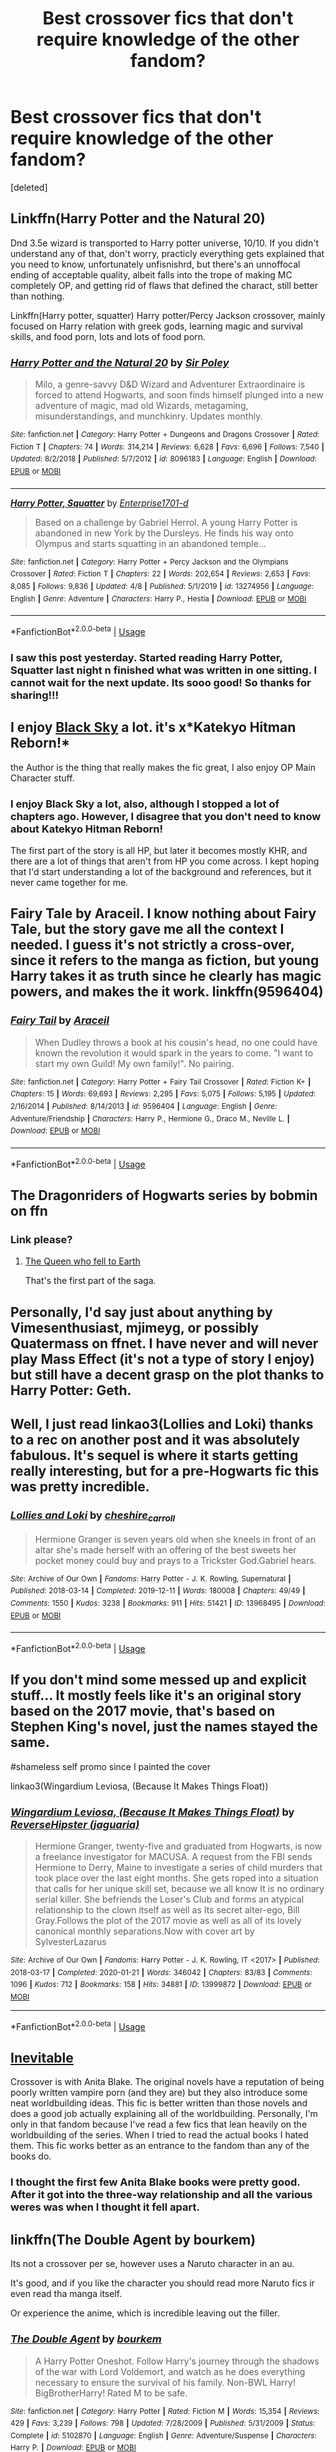 #+TITLE: Best crossover fics that don't require knowledge of the other fandom?

* Best crossover fics that don't require knowledge of the other fandom?
:PROPERTIES:
:Score: 14
:DateUnix: 1588567965.0
:DateShort: 2020-May-04
:FlairText: Request
:END:
[deleted]


** Linkffn(Harry Potter and the Natural 20)

Dnd 3.5e wizard is transported to Harry potter universe, 10/10. If you didn't understand any of that, don't worry, practicly everything gets explained that you need to know, unfortunately unfisnishrd, but there's an unnoffocal ending of acceptable quality, albeit falls into the trope of making MC completely OP, and getting rid of flaws that defined the charact, still better than nothing.

Linkffn(Harry potter, squatter) Harry potter/Percy Jackson crossover, mainly focused on Harry relation with greek gods, learning magic and survival skills, and food porn, lots and lots of food porn.
:PROPERTIES:
:Author: QwopterMain
:Score: 7
:DateUnix: 1588572501.0
:DateShort: 2020-May-04
:END:

*** [[https://www.fanfiction.net/s/8096183/1/][*/Harry Potter and the Natural 20/*]] by [[https://www.fanfiction.net/u/3989854/Sir-Poley][/Sir Poley/]]

#+begin_quote
  Milo, a genre-savvy D&D Wizard and Adventurer Extraordinaire is forced to attend Hogwarts, and soon finds himself plunged into a new adventure of magic, mad old Wizards, metagaming, misunderstandings, and munchkinry. Updates monthly.
#+end_quote

^{/Site/:} ^{fanfiction.net} ^{*|*} ^{/Category/:} ^{Harry} ^{Potter} ^{+} ^{Dungeons} ^{and} ^{Dragons} ^{Crossover} ^{*|*} ^{/Rated/:} ^{Fiction} ^{T} ^{*|*} ^{/Chapters/:} ^{74} ^{*|*} ^{/Words/:} ^{314,214} ^{*|*} ^{/Reviews/:} ^{6,628} ^{*|*} ^{/Favs/:} ^{6,696} ^{*|*} ^{/Follows/:} ^{7,540} ^{*|*} ^{/Updated/:} ^{8/2/2018} ^{*|*} ^{/Published/:} ^{5/7/2012} ^{*|*} ^{/id/:} ^{8096183} ^{*|*} ^{/Language/:} ^{English} ^{*|*} ^{/Download/:} ^{[[http://www.ff2ebook.com/old/ffn-bot/index.php?id=8096183&source=ff&filetype=epub][EPUB]]} ^{or} ^{[[http://www.ff2ebook.com/old/ffn-bot/index.php?id=8096183&source=ff&filetype=mobi][MOBI]]}

--------------

[[https://www.fanfiction.net/s/13274956/1/][*/Harry Potter, Squatter/*]] by [[https://www.fanfiction.net/u/143877/Enterprise1701-d][/Enterprise1701-d/]]

#+begin_quote
  Based on a challenge by Gabriel Herrol. A young Harry Potter is abandoned in new York by the Dursleys. He finds his way onto Olympus and starts squatting in an abandoned temple...
#+end_quote

^{/Site/:} ^{fanfiction.net} ^{*|*} ^{/Category/:} ^{Harry} ^{Potter} ^{+} ^{Percy} ^{Jackson} ^{and} ^{the} ^{Olympians} ^{Crossover} ^{*|*} ^{/Rated/:} ^{Fiction} ^{T} ^{*|*} ^{/Chapters/:} ^{22} ^{*|*} ^{/Words/:} ^{202,654} ^{*|*} ^{/Reviews/:} ^{2,653} ^{*|*} ^{/Favs/:} ^{8,085} ^{*|*} ^{/Follows/:} ^{9,836} ^{*|*} ^{/Updated/:} ^{4/8} ^{*|*} ^{/Published/:} ^{5/1/2019} ^{*|*} ^{/id/:} ^{13274956} ^{*|*} ^{/Language/:} ^{English} ^{*|*} ^{/Genre/:} ^{Adventure} ^{*|*} ^{/Characters/:} ^{Harry} ^{P.,} ^{Hestia} ^{*|*} ^{/Download/:} ^{[[http://www.ff2ebook.com/old/ffn-bot/index.php?id=13274956&source=ff&filetype=epub][EPUB]]} ^{or} ^{[[http://www.ff2ebook.com/old/ffn-bot/index.php?id=13274956&source=ff&filetype=mobi][MOBI]]}

--------------

*FanfictionBot*^{2.0.0-beta} | [[https://github.com/tusing/reddit-ffn-bot/wiki/Usage][Usage]]
:PROPERTIES:
:Author: FanfictionBot
:Score: 2
:DateUnix: 1588572531.0
:DateShort: 2020-May-04
:END:


*** I saw this post yesterday. Started reading Harry Potter, Squatter last night n finished what was written in one sitting. I cannot wait for the next update. Its sooo good! So thanks for sharing!!!
:PROPERTIES:
:Author: IndigoLilac90
:Score: 1
:DateUnix: 1588719411.0
:DateShort: 2020-May-06
:END:


** I enjoy [[https://www.fanfiction.net/s/10727911/1/Black-Sky][Black Sky]] a lot. it's x*Katekyo Hitman Reborn!*

the Author is the thing that really makes the fic great, I also enjoy OP Main Character stuff.
:PROPERTIES:
:Author: Erska
:Score: 3
:DateUnix: 1588597150.0
:DateShort: 2020-May-04
:END:

*** I enjoy Black Sky a lot, also, although I stopped a lot of chapters ago. However, I disagree that you don't need to know about Katekyo Hitman Reborn!

The first part of the story is all HP, but later it becomes mostly KHR, and there are a lot of things that aren't from HP you come across. I kept hoping that I'd start understanding a lot of the background and references, but it never came together for me.
:PROPERTIES:
:Author: steve_wheeler
:Score: 3
:DateUnix: 1588783426.0
:DateShort: 2020-May-06
:END:


** Fairy Tale by Araceil. I know nothing about Fairy Tale, but the story gave me all the context I needed. I guess it's not strictly a cross-over, since it refers to the manga as fiction, but young Harry takes it as truth since he clearly has magic powers, and makes the it work. linkffn(9596404)
:PROPERTIES:
:Author: JennaSayquah
:Score: 2
:DateUnix: 1588568934.0
:DateShort: 2020-May-04
:END:

*** [[https://www.fanfiction.net/s/9596404/1/][*/Fairy Tail/*]] by [[https://www.fanfiction.net/u/241121/Araceil][/Araceil/]]

#+begin_quote
  When Dudley throws a book at his cousin's head, no one could have known the revolution it would spark in the years to come. "I want to start my own Guild! My own family!". No pairing.
#+end_quote

^{/Site/:} ^{fanfiction.net} ^{*|*} ^{/Category/:} ^{Harry} ^{Potter} ^{+} ^{Fairy} ^{Tail} ^{Crossover} ^{*|*} ^{/Rated/:} ^{Fiction} ^{K+} ^{*|*} ^{/Chapters/:} ^{15} ^{*|*} ^{/Words/:} ^{69,693} ^{*|*} ^{/Reviews/:} ^{2,295} ^{*|*} ^{/Favs/:} ^{5,075} ^{*|*} ^{/Follows/:} ^{5,195} ^{*|*} ^{/Updated/:} ^{2/16/2014} ^{*|*} ^{/Published/:} ^{8/14/2013} ^{*|*} ^{/id/:} ^{9596404} ^{*|*} ^{/Language/:} ^{English} ^{*|*} ^{/Genre/:} ^{Adventure/Friendship} ^{*|*} ^{/Characters/:} ^{Harry} ^{P.,} ^{Hermione} ^{G.,} ^{Draco} ^{M.,} ^{Neville} ^{L.} ^{*|*} ^{/Download/:} ^{[[http://www.ff2ebook.com/old/ffn-bot/index.php?id=9596404&source=ff&filetype=epub][EPUB]]} ^{or} ^{[[http://www.ff2ebook.com/old/ffn-bot/index.php?id=9596404&source=ff&filetype=mobi][MOBI]]}

--------------

*FanfictionBot*^{2.0.0-beta} | [[https://github.com/tusing/reddit-ffn-bot/wiki/Usage][Usage]]
:PROPERTIES:
:Author: FanfictionBot
:Score: 3
:DateUnix: 1588569000.0
:DateShort: 2020-May-04
:END:


** The Dragonriders of Hogwarts series by bobmin on ffn
:PROPERTIES:
:Author: RexCaldoran
:Score: 2
:DateUnix: 1588601869.0
:DateShort: 2020-May-04
:END:

*** Link please?
:PROPERTIES:
:Author: browtfiwasboredokai
:Score: 1
:DateUnix: 1588619489.0
:DateShort: 2020-May-04
:END:

**** [[https://www.fanfiction.net/s/7591040/1/191][The Queen who fell to Earth]]

That's the first part of the saga.
:PROPERTIES:
:Author: RexCaldoran
:Score: 2
:DateUnix: 1588691533.0
:DateShort: 2020-May-05
:END:


** Personally, I'd say just about anything by Vimesenthusiast, mjimeyg, or possibly Quatermass on ffnet. I have never and will never play Mass Effect (it's not a type of story I enjoy) but still have a decent grasp on the plot thanks to Harry Potter: Geth.
:PROPERTIES:
:Author: WhosThisGeek
:Score: 2
:DateUnix: 1588637288.0
:DateShort: 2020-May-05
:END:


** Well, I just read linkao3(Lollies and Loki) thanks to a rec on another post and it was absolutely fabulous. It's sequel is where it starts getting really interesting, but for a pre-Hogwarts fic this was pretty incredible.
:PROPERTIES:
:Author: altrarose
:Score: 2
:DateUnix: 1588572038.0
:DateShort: 2020-May-04
:END:

*** [[https://archiveofourown.org/works/13968495][*/Lollies and Loki/*]] by [[https://www.archiveofourown.org/users/cheshire_carroll/pseuds/cheshire_carroll][/cheshire_carroll/]]

#+begin_quote
  Hermione Granger is seven years old when she kneels in front of an altar she's made herself with an offering of the best sweets her pocket money could buy and prays to a Trickster God.Gabriel hears.
#+end_quote

^{/Site/:} ^{Archive} ^{of} ^{Our} ^{Own} ^{*|*} ^{/Fandoms/:} ^{Harry} ^{Potter} ^{-} ^{J.} ^{K.} ^{Rowling,} ^{Supernatural} ^{*|*} ^{/Published/:} ^{2018-03-14} ^{*|*} ^{/Completed/:} ^{2019-12-11} ^{*|*} ^{/Words/:} ^{180008} ^{*|*} ^{/Chapters/:} ^{49/49} ^{*|*} ^{/Comments/:} ^{1550} ^{*|*} ^{/Kudos/:} ^{3238} ^{*|*} ^{/Bookmarks/:} ^{911} ^{*|*} ^{/Hits/:} ^{51421} ^{*|*} ^{/ID/:} ^{13968495} ^{*|*} ^{/Download/:} ^{[[https://archiveofourown.org/downloads/13968495/Lollies%20and%20Loki.epub?updated_at=1587522605][EPUB]]} ^{or} ^{[[https://archiveofourown.org/downloads/13968495/Lollies%20and%20Loki.mobi?updated_at=1587522605][MOBI]]}

--------------

*FanfictionBot*^{2.0.0-beta} | [[https://github.com/tusing/reddit-ffn-bot/wiki/Usage][Usage]]
:PROPERTIES:
:Author: FanfictionBot
:Score: 2
:DateUnix: 1588572049.0
:DateShort: 2020-May-04
:END:


** If you don't mind some messed up and explicit stuff... It mostly feels like it's an original story based on the 2017 movie, that's based on Stephen King's novel, just the names stayed the same.

#shameless self promo since I painted the cover

linkao3(Wingardium Leviosa, (Because It Makes Things Float))
:PROPERTIES:
:Author: ToValhallaHUN
:Score: 1
:DateUnix: 1588581266.0
:DateShort: 2020-May-04
:END:

*** [[https://archiveofourown.org/works/13999872][*/Wingardium Leviosa, (Because It Makes Things Float)/*]] by [[https://www.archiveofourown.org/users/jaguaria/pseuds/ReverseHipster][/ReverseHipster (jaguaria)/]]

#+begin_quote
  Hermione Granger, twenty-five and graduated from Hogwarts, is now a freelance investigator for MACUSA. A request from the FBI sends Hermione to Derry, Maine to investigate a series of child murders that took place over the last eight months. She gets roped into a situation that calls for her unique skill set, because we all know It is no ordinary serial killer. She befriends the Loser's Club and forms an atypical relationship to the clown itself as well as Its secret alter-ego, Bill Gray.Follows the plot of the 2017 movie as well as all of its lovely canonical monthly separations.Now with cover art by SylvesterLazarus
#+end_quote

^{/Site/:} ^{Archive} ^{of} ^{Our} ^{Own} ^{*|*} ^{/Fandoms/:} ^{Harry} ^{Potter} ^{-} ^{J.} ^{K.} ^{Rowling,} ^{IT} ^{<2017>} ^{*|*} ^{/Published/:} ^{2018-03-17} ^{*|*} ^{/Completed/:} ^{2020-01-21} ^{*|*} ^{/Words/:} ^{346042} ^{*|*} ^{/Chapters/:} ^{83/83} ^{*|*} ^{/Comments/:} ^{1096} ^{*|*} ^{/Kudos/:} ^{712} ^{*|*} ^{/Bookmarks/:} ^{158} ^{*|*} ^{/Hits/:} ^{34881} ^{*|*} ^{/ID/:} ^{13999872} ^{*|*} ^{/Download/:} ^{[[https://archiveofourown.org/downloads/13999872/Wingardium%20Leviosa.epub?updated_at=1583688288][EPUB]]} ^{or} ^{[[https://archiveofourown.org/downloads/13999872/Wingardium%20Leviosa.mobi?updated_at=1583688288][MOBI]]}

--------------

*FanfictionBot*^{2.0.0-beta} | [[https://github.com/tusing/reddit-ffn-bot/wiki/Usage][Usage]]
:PROPERTIES:
:Author: FanfictionBot
:Score: 1
:DateUnix: 1588581283.0
:DateShort: 2020-May-04
:END:


** [[https://www.tthfanfic.org/Story-6214/Mhalachai+Inevitable.htm][Inevitable]]

Crossover is with Anita Blake. The original novels have a reputation of being poorly written vampire porn (and they are) but they also introduce some neat worldbuilding ideas. This fic is better written than those novels and does a good job actually explaining all of the worldbuilding. Personally, I'm only in that fandom because I've read a few fics that lean heavily on the worldbuilding of the series. When I tried to read the actual books I hated them. This fic works better as an entrance to the fandom than any of the books do.
:PROPERTIES:
:Author: Crayshack
:Score: 1
:DateUnix: 1588592728.0
:DateShort: 2020-May-04
:END:

*** I thought the first few Anita Blake books were pretty good. After it got into the three-way relationship and all the various weres was when I thought it fell apart.
:PROPERTIES:
:Author: steve_wheeler
:Score: 2
:DateUnix: 1588783894.0
:DateShort: 2020-May-06
:END:


** linkffn(The Double Agent by bourkem)

Its not a crossover per se, however uses a Naruto character in an au.

It's good, and if you like the character you should read more Naruto fics ir even read tha manga itself.

Or experience the anime, which is incredible leaving out the filler.
:PROPERTIES:
:Author: CinnamonGhoulRL
:Score: 1
:DateUnix: 1588594540.0
:DateShort: 2020-May-04
:END:

*** [[https://www.fanfiction.net/s/5102870/1/][*/The Double Agent/*]] by [[https://www.fanfiction.net/u/1946145/bourkem][/bourkem/]]

#+begin_quote
  A Harry Potter Oneshot. Follow Harry's journey through the shadows of the war with Lord Voldemort, and watch as he does everything necessary to ensure the survival of his family. Non-BWL Harry! BigBrotherHarry! Rated M to be safe.
#+end_quote

^{/Site/:} ^{fanfiction.net} ^{*|*} ^{/Category/:} ^{Harry} ^{Potter} ^{*|*} ^{/Rated/:} ^{Fiction} ^{M} ^{*|*} ^{/Words/:} ^{15,354} ^{*|*} ^{/Reviews/:} ^{429} ^{*|*} ^{/Favs/:} ^{3,239} ^{*|*} ^{/Follows/:} ^{798} ^{*|*} ^{/Updated/:} ^{7/28/2009} ^{*|*} ^{/Published/:} ^{5/31/2009} ^{*|*} ^{/Status/:} ^{Complete} ^{*|*} ^{/id/:} ^{5102870} ^{*|*} ^{/Language/:} ^{English} ^{*|*} ^{/Genre/:} ^{Adventure/Suspense} ^{*|*} ^{/Characters/:} ^{Harry} ^{P.} ^{*|*} ^{/Download/:} ^{[[http://www.ff2ebook.com/old/ffn-bot/index.php?id=5102870&source=ff&filetype=epub][EPUB]]} ^{or} ^{[[http://www.ff2ebook.com/old/ffn-bot/index.php?id=5102870&source=ff&filetype=mobi][MOBI]]}

--------------

*FanfictionBot*^{2.0.0-beta} | [[https://github.com/tusing/reddit-ffn-bot/wiki/Usage][Usage]]
:PROPERTIES:
:Author: FanfictionBot
:Score: 1
:DateUnix: 1588594554.0
:DateShort: 2020-May-04
:END:


** [deleted]
:PROPERTIES:
:Score: 1
:DateUnix: 1588601251.0
:DateShort: 2020-May-04
:END:

*** [[https://www.fanfiction.net/s/4438449/1/][*/Path of Decision/*]] by [[https://www.fanfiction.net/u/1642833/lulu42][/lulu42/]]

#+begin_quote
  Voldemort is in power, but the Wizarding World fights back. Harry Potter, Master of Death, is faced with a choice, move forward or change everything? Warning: This story is weird and not for everyone.
#+end_quote

^{/Site/:} ^{fanfiction.net} ^{*|*} ^{/Category/:} ^{Harry} ^{Potter} ^{+} ^{Sandman} ^{Crossover} ^{*|*} ^{/Rated/:} ^{Fiction} ^{T} ^{*|*} ^{/Chapters/:} ^{60} ^{*|*} ^{/Words/:} ^{244,647} ^{*|*} ^{/Reviews/:} ^{1,465} ^{*|*} ^{/Favs/:} ^{2,323} ^{*|*} ^{/Follows/:} ^{1,292} ^{*|*} ^{/Updated/:} ^{12/7/2009} ^{*|*} ^{/Published/:} ^{7/31/2008} ^{*|*} ^{/Status/:} ^{Complete} ^{*|*} ^{/id/:} ^{4438449} ^{*|*} ^{/Language/:} ^{English} ^{*|*} ^{/Characters/:} ^{Harry} ^{P.} ^{*|*} ^{/Download/:} ^{[[http://www.ff2ebook.com/old/ffn-bot/index.php?id=4438449&source=ff&filetype=epub][EPUB]]} ^{or} ^{[[http://www.ff2ebook.com/old/ffn-bot/index.php?id=4438449&source=ff&filetype=mobi][MOBI]]}

--------------

*FanfictionBot*^{2.0.0-beta} | [[https://github.com/tusing/reddit-ffn-bot/wiki/Usage][Usage]]
:PROPERTIES:
:Author: FanfictionBot
:Score: 1
:DateUnix: 1588601268.0
:DateShort: 2020-May-04
:END:


** linkffn(Baker's Dozen) I think was the name??? It was a crossover with... uh... some criminal investigation show that I didn't know. But I understood and liked the story anyway.
:PROPERTIES:
:Author: panda-goddess
:Score: 1
:DateUnix: 1588651742.0
:DateShort: 2020-May-05
:END:

*** [[https://www.fanfiction.net/s/8074785/1/][*/Baker's Dozen/*]] by [[https://www.fanfiction.net/u/1974839/Lily-Ann-Lyones][/Lily Ann Lyones/]]

#+begin_quote
  For most of his life, Harry Potter has been hunted. He was hunted by Dudley and his friends. Then he was hunted by Voldemort and the Death Eaters. Now, after making a life for himself in the Muggle World, Harrison Evans has found himself hunted once again. (WARNING:SLASH) Rated for coarse language in later chapters.
#+end_quote

^{/Site/:} ^{fanfiction.net} ^{*|*} ^{/Category/:} ^{Harry} ^{Potter} ^{+} ^{Criminal} ^{Minds} ^{Crossover} ^{*|*} ^{/Rated/:} ^{Fiction} ^{M} ^{*|*} ^{/Chapters/:} ^{14} ^{*|*} ^{/Words/:} ^{52,794} ^{*|*} ^{/Reviews/:} ^{1,217} ^{*|*} ^{/Favs/:} ^{3,929} ^{*|*} ^{/Follows/:} ^{3,126} ^{*|*} ^{/Updated/:} ^{10/23/2013} ^{*|*} ^{/Published/:} ^{4/30/2012} ^{*|*} ^{/Status/:} ^{Complete} ^{*|*} ^{/id/:} ^{8074785} ^{*|*} ^{/Language/:} ^{English} ^{*|*} ^{/Genre/:} ^{Mystery/Crime} ^{*|*} ^{/Characters/:} ^{<Harry} ^{P.,} ^{D.} ^{Morgan>} ^{*|*} ^{/Download/:} ^{[[http://www.ff2ebook.com/old/ffn-bot/index.php?id=8074785&source=ff&filetype=epub][EPUB]]} ^{or} ^{[[http://www.ff2ebook.com/old/ffn-bot/index.php?id=8074785&source=ff&filetype=mobi][MOBI]]}

--------------

*FanfictionBot*^{2.0.0-beta} | [[https://github.com/tusing/reddit-ffn-bot/wiki/Usage][Usage]]
:PROPERTIES:
:Author: FanfictionBot
:Score: 1
:DateUnix: 1588651809.0
:DateShort: 2020-May-05
:END:


** Linkffn(Petunia Evans, Tomb Raider; Harry Potter and the Secret of Atlantis)

Only borrows the vague theme of Tomb Raider and Indiana Jones. Raiding ancient tombs, evading traps and discovering treasure. There's an OC called Lara Kraft but her name is more of an easter egg. The first one is focused on Petunia's adventures in Egypt while the Trio is at Hogwarts, the sequel is focused on Harry, Ron, Hermione traveling around the world hunting for traces of ancient Atlantis. Set in the same worldbuilding as the rest of the Starfox5-verse, so Jamaican zombies and the magical Ottoman empire make a comeback.
:PROPERTIES:
:Author: 15_Redstones
:Score: 1
:DateUnix: 1588714769.0
:DateShort: 2020-May-06
:END:

*** [[https://www.fanfiction.net/s/13052802/1/][*/Petunia Evans, Tomb Raider/*]] by [[https://www.fanfiction.net/u/2548648/Starfox5][/Starfox5/]]

#+begin_quote
  AU. Petunia Evans might have been a squib but she was smart and stubborn. While Lily went to Hogwarts, Petunia went to a boarding school and later studied archaeology. Dr Evans ended up raiding tombs for Gringotts with the help of their Curse-Breakers and using her findings to advance her career as an archaeologist. And raising her unfortunately impressionable nephew.
#+end_quote

^{/Site/:} ^{fanfiction.net} ^{*|*} ^{/Category/:} ^{Harry} ^{Potter} ^{+} ^{Tomb} ^{Raider} ^{Crossover} ^{*|*} ^{/Rated/:} ^{Fiction} ^{T} ^{*|*} ^{/Chapters/:} ^{7} ^{*|*} ^{/Words/:} ^{52,388} ^{*|*} ^{/Reviews/:} ^{221} ^{*|*} ^{/Favs/:} ^{1,143} ^{*|*} ^{/Follows/:} ^{642} ^{*|*} ^{/Updated/:} ^{12/1/2018} ^{*|*} ^{/Published/:} ^{9/1/2018} ^{*|*} ^{/Status/:} ^{Complete} ^{*|*} ^{/id/:} ^{13052802} ^{*|*} ^{/Language/:} ^{English} ^{*|*} ^{/Genre/:} ^{Adventure/Drama} ^{*|*} ^{/Characters/:} ^{<Petunia} ^{D.,} ^{Sirius} ^{B.>} ^{<Harry} ^{P.,} ^{Hermione} ^{G.>} ^{*|*} ^{/Download/:} ^{[[http://www.ff2ebook.com/old/ffn-bot/index.php?id=13052802&source=ff&filetype=epub][EPUB]]} ^{or} ^{[[http://www.ff2ebook.com/old/ffn-bot/index.php?id=13052802&source=ff&filetype=mobi][MOBI]]}

--------------

[[https://www.fanfiction.net/s/13111277/1/][*/Harry Potter and the Secret of Atlantis/*]] by [[https://www.fanfiction.net/u/2548648/Starfox5][/Starfox5/]]

#+begin_quote
  AU. Having been raised by his tomb raiding aunt, Harry Potter had known early on that he'd follow in her footsteps and become a Curse-Breaker, discovering and exploring old tombs full of lost knowledge and treasure. But he and his two best friends might have underestimated just how dangerous the wrong sort of knowledge and treasure could be. Sequel to "Petunia Evans, Tomb Raider".
#+end_quote

^{/Site/:} ^{fanfiction.net} ^{*|*} ^{/Category/:} ^{Harry} ^{Potter} ^{+} ^{Tomb} ^{Raider} ^{Crossover} ^{*|*} ^{/Rated/:} ^{Fiction} ^{T} ^{*|*} ^{/Chapters/:} ^{32} ^{*|*} ^{/Words/:} ^{242,552} ^{*|*} ^{/Reviews/:} ^{258} ^{*|*} ^{/Favs/:} ^{611} ^{*|*} ^{/Follows/:} ^{606} ^{*|*} ^{/Updated/:} ^{6/8/2019} ^{*|*} ^{/Published/:} ^{11/3/2018} ^{*|*} ^{/Status/:} ^{Complete} ^{*|*} ^{/id/:} ^{13111277} ^{*|*} ^{/Language/:} ^{English} ^{*|*} ^{/Genre/:} ^{Adventure/Fantasy} ^{*|*} ^{/Characters/:} ^{<Harry} ^{P.,} ^{Hermione} ^{G.>} ^{Ron} ^{W.} ^{*|*} ^{/Download/:} ^{[[http://www.ff2ebook.com/old/ffn-bot/index.php?id=13111277&source=ff&filetype=epub][EPUB]]} ^{or} ^{[[http://www.ff2ebook.com/old/ffn-bot/index.php?id=13111277&source=ff&filetype=mobi][MOBI]]}

--------------

*FanfictionBot*^{2.0.0-beta} | [[https://github.com/tusing/reddit-ffn-bot/wiki/Usage][Usage]]
:PROPERTIES:
:Author: FanfictionBot
:Score: 1
:DateUnix: 1588714810.0
:DateShort: 2020-May-06
:END:


** Linkffn(The Very Best by BrilliantLady)

Harry creates Pokémon. They're awesome.
:PROPERTIES:
:Author: 15_Redstones
:Score: 1
:DateUnix: 1588715818.0
:DateShort: 2020-May-06
:END:

*** [[https://www.fanfiction.net/s/12026631/1/][*/The Very Best/*]] by [[https://www.fanfiction.net/u/6872861/BrilliantLady][/BrilliantLady/]]

#+begin_quote
  They told Harry that magic was real, but had limits. He saw no reason why that had to be so. Why should you only be able to break some laws of nature and physics? He wanted a pet Pikachu -- but that was just the beginning. Powerful!Harry, Super!Harry, magical theory, Harry/Luna. Serious fic with a large serving of silliness & fun. Complete.
#+end_quote

^{/Site/:} ^{fanfiction.net} ^{*|*} ^{/Category/:} ^{Pokémon} ^{+} ^{Harry} ^{Potter} ^{Crossover} ^{*|*} ^{/Rated/:} ^{Fiction} ^{T} ^{*|*} ^{/Chapters/:} ^{8} ^{*|*} ^{/Words/:} ^{23,174} ^{*|*} ^{/Reviews/:} ^{718} ^{*|*} ^{/Favs/:} ^{4,074} ^{*|*} ^{/Follows/:} ^{2,072} ^{*|*} ^{/Updated/:} ^{8/18/2016} ^{*|*} ^{/Published/:} ^{6/30/2016} ^{*|*} ^{/Status/:} ^{Complete} ^{*|*} ^{/id/:} ^{12026631} ^{*|*} ^{/Language/:} ^{English} ^{*|*} ^{/Genre/:} ^{Fantasy/Humor} ^{*|*} ^{/Characters/:} ^{Pikachu,} ^{Harry} ^{P.,} ^{Sirius} ^{B.,} ^{Luna} ^{L.} ^{*|*} ^{/Download/:} ^{[[http://www.ff2ebook.com/old/ffn-bot/index.php?id=12026631&source=ff&filetype=epub][EPUB]]} ^{or} ^{[[http://www.ff2ebook.com/old/ffn-bot/index.php?id=12026631&source=ff&filetype=mobi][MOBI]]}

--------------

*FanfictionBot*^{2.0.0-beta} | [[https://github.com/tusing/reddit-ffn-bot/wiki/Usage][Usage]]
:PROPERTIES:
:Author: FanfictionBot
:Score: 1
:DateUnix: 1588715841.0
:DateShort: 2020-May-06
:END:


** linkffn(The Traveler in Black Meets Harry Potter by meteoricshipyards). One-shot, and it explains enough of the background that you don't need more.

linkffn(Big Trouble in Old England by meteoricshipyards). Another one-shot, crossed with Big Trouble in Little China and Magician Out Of Manchuria.
:PROPERTIES:
:Author: steve_wheeler
:Score: 1
:DateUnix: 1588784088.0
:DateShort: 2020-May-06
:END:

*** [[https://www.fanfiction.net/s/3862543/1/][*/The Traveler in Black meets Harry Potter/*]] by [[https://www.fanfiction.net/u/897648/Meteoricshipyards][/Meteoricshipyards/]]

#+begin_quote
  A crossover between John Brunner's The Traveler in Black and Harry Potter. What happens when a being with many names, but only one nature, encounters the chaos that is the Wizarding world? For some, tragedy, for others....
#+end_quote

^{/Site/:} ^{fanfiction.net} ^{*|*} ^{/Category/:} ^{Harry} ^{Potter} ^{*|*} ^{/Rated/:} ^{Fiction} ^{K+} ^{*|*} ^{/Words/:} ^{7,915} ^{*|*} ^{/Reviews/:} ^{59} ^{*|*} ^{/Favs/:} ^{261} ^{*|*} ^{/Follows/:} ^{69} ^{*|*} ^{/Published/:} ^{10/29/2007} ^{*|*} ^{/Status/:} ^{Complete} ^{*|*} ^{/id/:} ^{3862543} ^{*|*} ^{/Language/:} ^{English} ^{*|*} ^{/Genre/:} ^{Fantasy} ^{*|*} ^{/Characters/:} ^{Harry} ^{P.} ^{*|*} ^{/Download/:} ^{[[http://www.ff2ebook.com/old/ffn-bot/index.php?id=3862543&source=ff&filetype=epub][EPUB]]} ^{or} ^{[[http://www.ff2ebook.com/old/ffn-bot/index.php?id=3862543&source=ff&filetype=mobi][MOBI]]}

--------------

[[https://www.fanfiction.net/s/4515070/1/][*/Big Trouble in Old England/*]] by [[https://www.fanfiction.net/u/897648/Meteoricshipyards][/Meteoricshipyards/]]

#+begin_quote
  Who better than Jack Burton, who's already defeated an immortal wizard, to help Harry with his problem. Crossover: Big Trouble in Little China. HP/Su Li
#+end_quote

^{/Site/:} ^{fanfiction.net} ^{*|*} ^{/Category/:} ^{Harry} ^{Potter} ^{*|*} ^{/Rated/:} ^{Fiction} ^{T} ^{*|*} ^{/Words/:} ^{19,207} ^{*|*} ^{/Reviews/:} ^{116} ^{*|*} ^{/Favs/:} ^{443} ^{*|*} ^{/Follows/:} ^{108} ^{*|*} ^{/Published/:} ^{9/2/2008} ^{*|*} ^{/Status/:} ^{Complete} ^{*|*} ^{/id/:} ^{4515070} ^{*|*} ^{/Language/:} ^{English} ^{*|*} ^{/Genre/:} ^{Adventure/Friendship} ^{*|*} ^{/Characters/:} ^{Harry} ^{P.,} ^{Su} ^{L.} ^{*|*} ^{/Download/:} ^{[[http://www.ff2ebook.com/old/ffn-bot/index.php?id=4515070&source=ff&filetype=epub][EPUB]]} ^{or} ^{[[http://www.ff2ebook.com/old/ffn-bot/index.php?id=4515070&source=ff&filetype=mobi][MOBI]]}

--------------

*FanfictionBot*^{2.0.0-beta} | [[https://github.com/tusing/reddit-ffn-bot/wiki/Usage][Usage]]
:PROPERTIES:
:Author: FanfictionBot
:Score: 1
:DateUnix: 1588784123.0
:DateShort: 2020-May-06
:END:


** Snakeskins by Sunruner Linkffn(9659426) Harry Potter x Hetalia crossover. No Hetalia knowledge required but does require the reader to wrap their head around personified nations, luckily you'll only get to know 2 in depth and the rest are Hp cast (albeit next-gen).

Plot Summary: Two Italian sibling students are killed in Hogwarts, suspected as a suicide. An investigation occurs in Hogwarts to investigate the deaths of these children's. Shockingly, the school doesn't seem to care. Why? They're Slytherin students. Post-war, Slytherin has a broken rep with diminishing numbers due to bullying from the other 3 houses. (Role reverse) Our duo protagonist, Italy and England, are tasked to go under cover as children to figure out the mystery to their deaths or forever close down Hogwarts school for good. (Best part - they keep the charade going the whole fic)

It's set in Next-Gen Hogwarts but incorporates so much Hp book lore with the complexity of personified Nations. Like Hp books this fic gets darker over time with dead paintings, accidental splinches and hauntings. But it also explores world building of Wizarding Italy, lives of OG hp characters as adults, and a teacher you'll hate more than Umbridge. It is absolutely addicting.

I challenge you to read up to ch 7: “The Sorting Hat” to decide if you would like to continue or not. I liked writing this post :D
:PROPERTIES:
:Author: QueenofMaple
:Score: 1
:DateUnix: 1589122550.0
:DateShort: 2020-May-10
:END:

*** [[https://www.fanfiction.net/s/9659426/1/][*/Snakeskins/*]] by [[https://www.fanfiction.net/u/554556/Sunruner][/Sunruner/]]

#+begin_quote
  Pottertalia. Twenty years after the end of the Second Wizarding War, tragedy at the world's safest school prompts a clash between two Magical Ministries and an inquiry of a different kind. If the students and staff of Hogwarts School can't earn back the world's trust, then one Nation may do what the Dark Lord could not and close its doors forever. Long-term fic. Hiatus.
#+end_quote

^{/Site/:} ^{fanfiction.net} ^{*|*} ^{/Category/:} ^{Harry} ^{Potter} ^{+} ^{Hetalia} ^{-} ^{Axis} ^{Powers} ^{Crossover} ^{*|*} ^{/Rated/:} ^{Fiction} ^{M} ^{*|*} ^{/Chapters/:} ^{174} ^{*|*} ^{/Words/:} ^{1,026,383} ^{*|*} ^{/Reviews/:} ^{981} ^{*|*} ^{/Favs/:} ^{484} ^{*|*} ^{/Follows/:} ^{447} ^{*|*} ^{/Updated/:} ^{11/17/2018} ^{*|*} ^{/Published/:} ^{9/4/2013} ^{*|*} ^{/id/:} ^{9659426} ^{*|*} ^{/Language/:} ^{English} ^{*|*} ^{/Genre/:} ^{Adventure/Drama} ^{*|*} ^{/Characters/:} ^{Scorpius} ^{M.,} ^{N.} ^{Italy,} ^{England/Britain} ^{*|*} ^{/Download/:} ^{[[http://www.ff2ebook.com/old/ffn-bot/index.php?id=9659426&source=ff&filetype=epub][EPUB]]} ^{or} ^{[[http://www.ff2ebook.com/old/ffn-bot/index.php?id=9659426&source=ff&filetype=mobi][MOBI]]}

--------------

*FanfictionBot*^{2.0.0-beta} | [[https://github.com/tusing/reddit-ffn-bot/wiki/Usage][Usage]]
:PROPERTIES:
:Author: FanfictionBot
:Score: 1
:DateUnix: 1589122558.0
:DateShort: 2020-May-10
:END:


** Only a Boy by Riddell Lee linkffn(8016336) Hp and Merlin (TV series) crossover. Doesn't require knowledge of Merlin tv show.

Plot Summary: In an AU world where Harry Potter doesn't exist Merlin is sent to the future after fulfilling his role in helping King Arthur restore magic. There he attends Hogwarts as Merlin Evans, and is given a lot of crap for his name, and basically Merlin fulfils the role as the Boy-Who-Lived without the Dumbledore meddling. Featuring awesome Twins, good (fatherly) Snape and has amazing writing!
:PROPERTIES:
:Author: QueenofMaple
:Score: 1
:DateUnix: 1589123696.0
:DateShort: 2020-May-10
:END:

*** [[https://www.fanfiction.net/s/8016336/1/][*/Only A Boy/*]] by [[https://www.fanfiction.net/u/2105958/Riddell-Lee][/Riddell Lee/]]

#+begin_quote
  AR. Merlin has changed Camelot forever but while that part of his life is complete, destiny has a new task for him. Now he has to attend Hogwarts School of Witchcraft and Wizardry, hide the fact that he's the Merlin, and defeat a Dark Lord that's messing with magic he knows nothing about.
#+end_quote

^{/Site/:} ^{fanfiction.net} ^{*|*} ^{/Category/:} ^{Harry} ^{Potter} ^{+} ^{Merlin} ^{Crossover} ^{*|*} ^{/Rated/:} ^{Fiction} ^{T} ^{*|*} ^{/Chapters/:} ^{50} ^{*|*} ^{/Words/:} ^{340,998} ^{*|*} ^{/Reviews/:} ^{4,915} ^{*|*} ^{/Favs/:} ^{5,059} ^{*|*} ^{/Follows/:} ^{5,509} ^{*|*} ^{/Updated/:} ^{3/3} ^{*|*} ^{/Published/:} ^{4/12/2012} ^{*|*} ^{/id/:} ^{8016336} ^{*|*} ^{/Language/:} ^{English} ^{*|*} ^{/Genre/:} ^{Adventure} ^{*|*} ^{/Characters/:} ^{Merlin} ^{*|*} ^{/Download/:} ^{[[http://www.ff2ebook.com/old/ffn-bot/index.php?id=8016336&source=ff&filetype=epub][EPUB]]} ^{or} ^{[[http://www.ff2ebook.com/old/ffn-bot/index.php?id=8016336&source=ff&filetype=mobi][MOBI]]}

--------------

*FanfictionBot*^{2.0.0-beta} | [[https://github.com/tusing/reddit-ffn-bot/wiki/Usage][Usage]]
:PROPERTIES:
:Author: FanfictionBot
:Score: 1
:DateUnix: 1589123710.0
:DateShort: 2020-May-10
:END:
